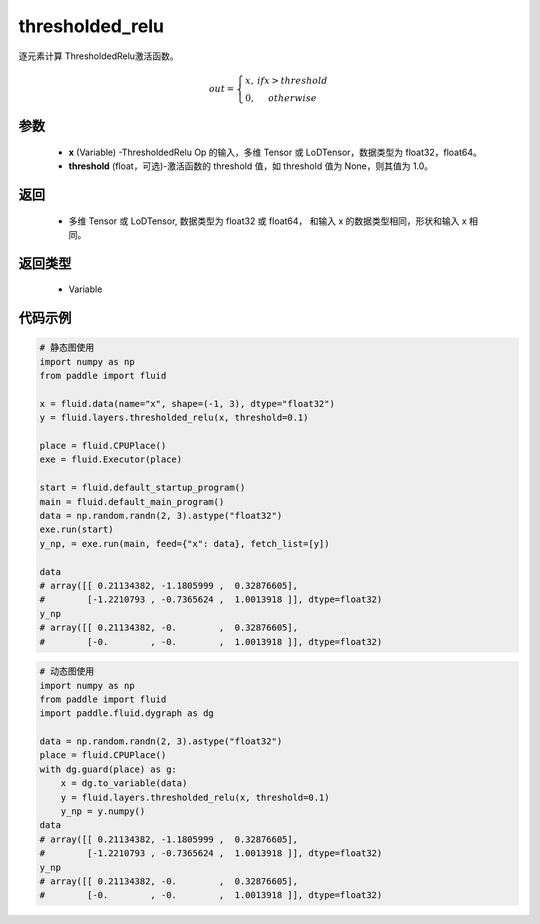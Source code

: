 .. _cn_api_fluid_layers_thresholded_relu:

thresholded_relu
-------------------------------

.. py:function:: paddle.fluid.layers.thresholded_relu(x,threshold=None)




逐元素计算 ThresholdedRelu激活函数。

.. math::

  out = \left\{\begin{matrix}
      x, &if x > threshold\\
      0, &otherwise
      \end{matrix}\right.

参数
::::::::::::

  - **x** (Variable) -ThresholdedRelu Op 的输入，多维 Tensor 或 LoDTensor，数据类型为 float32，float64。
  - **threshold** (float，可选)-激活函数的 threshold 值，如 threshold 值为 None，则其值为 1.0。

返回
::::::::::::

   - 多维 Tensor 或 LoDTensor, 数据类型为 float32 或 float64， 和输入 x 的数据类型相同，形状和输入 x 相同。

返回类型
::::::::::::

  - Variable

代码示例
::::::::::::

.. code-block:: python

    # 静态图使用
    import numpy as np
    from paddle import fluid
    
    x = fluid.data(name="x", shape=(-1, 3), dtype="float32")
    y = fluid.layers.thresholded_relu(x, threshold=0.1)

    place = fluid.CPUPlace()
    exe = fluid.Executor(place)

    start = fluid.default_startup_program()
    main = fluid.default_main_program()
    data = np.random.randn(2, 3).astype("float32")
    exe.run(start)
    y_np, = exe.run(main, feed={"x": data}, fetch_list=[y])

    data
    # array([[ 0.21134382, -1.1805999 ,  0.32876605],
    #        [-1.2210793 , -0.7365624 ,  1.0013918 ]], dtype=float32)
    y_np
    # array([[ 0.21134382, -0.        ,  0.32876605],
    #        [-0.        , -0.        ,  1.0013918 ]], dtype=float32)


.. code-block:: python

    # 动态图使用
    import numpy as np
    from paddle import fluid
    import paddle.fluid.dygraph as dg
    
    data = np.random.randn(2, 3).astype("float32")
    place = fluid.CPUPlace()
    with dg.guard(place) as g:
        x = dg.to_variable(data)
        y = fluid.layers.thresholded_relu(x, threshold=0.1)
        y_np = y.numpy()
    data
    # array([[ 0.21134382, -1.1805999 ,  0.32876605],
    #        [-1.2210793 , -0.7365624 ,  1.0013918 ]], dtype=float32)
    y_np
    # array([[ 0.21134382, -0.        ,  0.32876605],
    #        [-0.        , -0.        ,  1.0013918 ]], dtype=float32)
